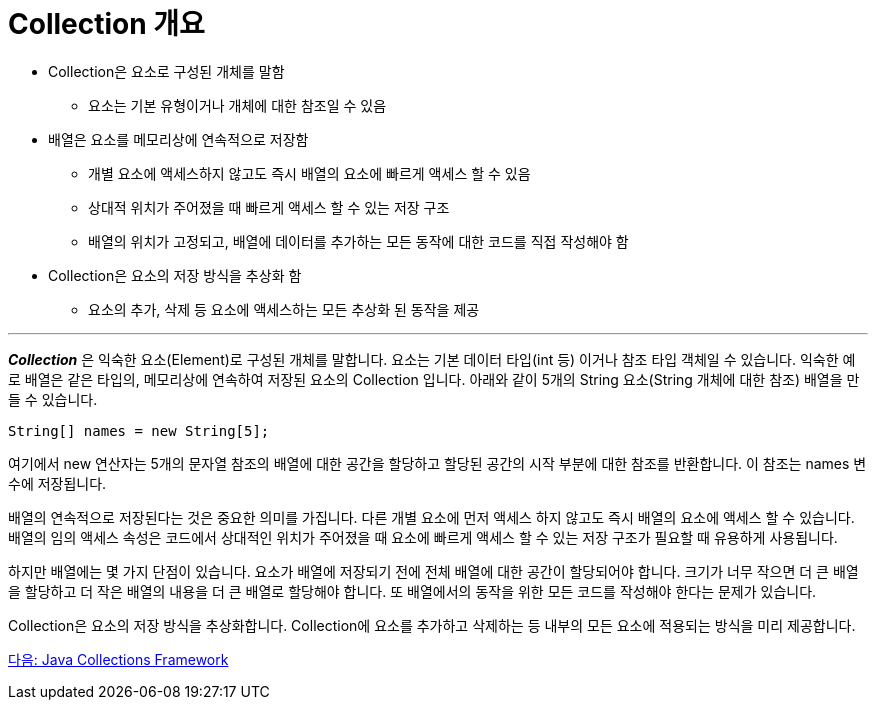 = Collection 개요

* Collection은 요소로 구성된 개체를 말함
** 요소는 기본 유형이거나 개체에 대한 참조일 수 있음
* 배열은 요소를 메모리상에 연속적으로 저장함
** 개별 요소에 액세스하지 않고도 즉시 배열의 요소에 빠르게 액세스 할 수 있음
** 상대적 위치가 주어졌을 때 빠르게 액세스 할 수 있는 저장 구조
** 배열의 위치가 고정되고, 배열에 데이터를 추가하는 모든 동작에 대한 코드를 직접 작성해야 함
* Collection은 요소의 저장 방식을 추상화 함
** 요소의 추가, 삭제 등 요소에 액세스하는 모든 추상화 된 동작을 제공

---

*_Collection_* 은 익숙한 요소(Element)로 구성된 개체를 말합니다. 요소는 기본 데이터 타입(int 등) 이거나 참조 타입 객체일 수 있습니다. 익숙한 예로 배열은 같은 타입의, 메모리상에 연속하여 저장된 요소의 Collection 입니다. 아래와 같이 5개의 String 요소(String 개체에 대한 참조) 배열을 만들 수 있습니다.

[source, java]
----
String[] names = new String[5];
----

여기에서 new 연산자는 5개의 문자열 참조의 배열에 대한 공간을 할당하고 할당된 공간의 시작 부분에 대한 참조를 반환합니다. 이 참조는 names 변수에 저장됩니다.

배열의 연속적으로 저장된다는 것은 중요한 의미를 가집니다. 다른 개별 요소에 먼저 액세스 하지 않고도 즉시 배열의 요소에 액세스 할 수 있습니다. 배열의 임의 액세스 속성은 코드에서 상대적인 위치가 주어졌을 때 요소에 빠르게 액세스 할 수 있는 저장 구조가 필요할 때 유용하게 사용됩니다.

하지만 배열에는 몇 가지 단점이 있습니다. 요소가 배열에 저장되기 전에 전체 배열에 대한 공간이 할당되어야 합니다. 크기가 너무 작으면 더 큰 배열을 할당하고 더 작은 배열의 내용을 더 큰 배열로 할당해야 합니다. 또 배열에서의 동작을 위한 모든 코드를 작성해야 한다는 문제가 있습니다.

Collection은 요소의 저장 방식을 추상화합니다. Collection에 요소를 추가하고 삭제하는 등 내부의 모든 요소에 적용되는 방식을 미리 제공합니다.

link:./java_collections_framework.adoc[다음: Java Collections Framework]